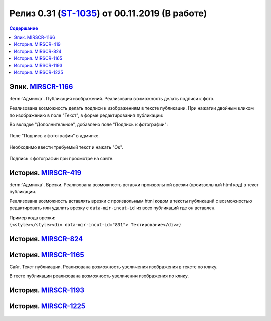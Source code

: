 ***********************************************
Релиз 0.31 (ST-1035_) от 00.11.2019 (В работе)
***********************************************

.. _ST-1035: https://mir24tv.atlassian.net/browse/ST-1035

.. contents:: Содержание
   :depth: 2

Эпик. MIRSCR-1166_
------------------------------------------
:term:`Админка`. Публикация изображений. Реализована возможность делать подписи к фото.

Реализована возможность делать подписи к изображениям в тексте публикации.
При нажатии двойным кликом по изображению в поле "Текст", в форме редактирования публикации:

Во вкладке "Дополнительное", добавлено поле "Подпись к фотографии":

.. figure:: /images/admin/Image_label.jpg
   :align: center
   :scale: 80 %
   :alt: map to buried treasure

   Поле "Подпись к фотографии" в админке.

Необходимо ввести требуемый текст и нажать "Ок".

.. figure:: /images/Site_Image_label.jpg
   :align: center
   :scale: 70 %
   :alt: map to buried treasure

   Подпись к фотографии при просмотре на сайте.




История. MIRSCR-419_
------------------------------------------
:term:`Админка`. Врезки. Реализована возможность вставки произвольной врезки (произвольный html код) в текст публикации.

Реализована возможность вставлять врезки с произвольным html кодом в тексты публикаций с возможностью редактировать или удалить врезку с ``data-mir-incut-id`` из
всех публикаций где он вставлен.

| Пример кода врезки:
| ``{<style></style><div data-mir-incut-id="831"> Тестирование</div>}``

История. MIRSCR-824_
------------------------------------------


История. MIRSCR-1165_
------------------------------------------
Сайт. Текст публикации. Реализована возможность увеличения изображения в тексте по клику.

В тесте публикации реализована возможность увеличения изображения по клику.

История. MIRSCR-1193_
------------------------------------------


История. MIRSCR-1225_
------------------------------------------



.. figure:: /images/admin/images_attach/img_attach_block.jpg
   :scale: 70 %

..	_MIRSCR-1166: https://mir24tv.atlassian.net/browse/MIRSCR-1166
..	_MIRSCR-419: https://mir24tv.atlassian.net/browse/MIRSCR-419
..	_MIRSCR-824: https://mir24tv.atlassian.net/browse/MIRSCR-824
..	_MIRSCR-1165: https://mir24tv.atlassian.net/browse/MIRSCR-1165
..	_MIRSCR-1193: https://mir24tv.atlassian.net/browse/MIRSCR-1193
..	_MIRSCR-1225: https://mir24tv.atlassian.net/browse/MIRSCR-1225


.. raw:: html

    <style media="screen">
        .figure img {
          box-shadow: #C3BBBB 3.5px 4px 4.4px 0.5px;
          margin-bottom: 7px;}
    </style>
